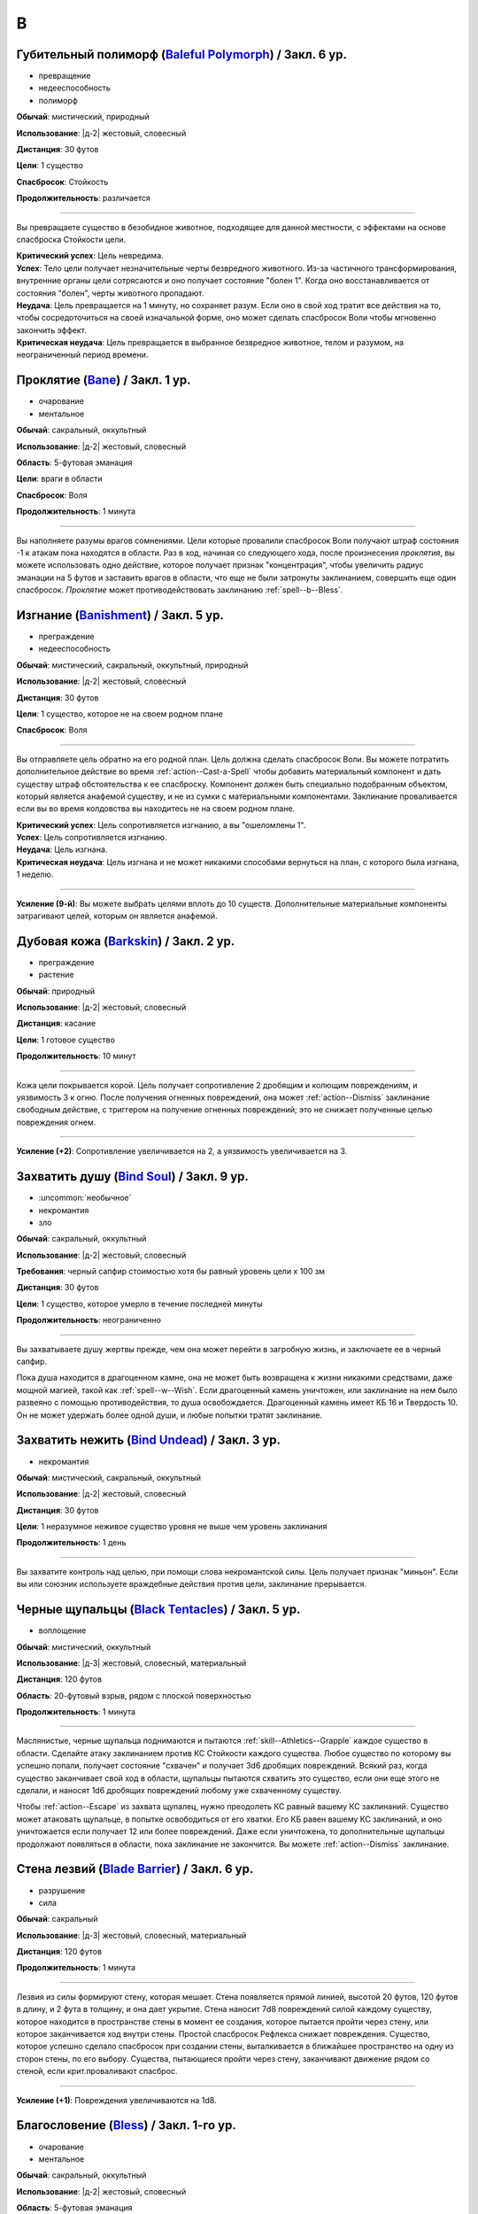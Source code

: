 B
~~~~~~~~

.. _spell--b--Baleful-Polymorph:

Губительный полиморф (`Baleful Polymorph <https://2e.aonprd.com/Spells.aspx?ID=17>`_) / Закл. 6 ур.
"""""""""""""""""""""""""""""""""""""""""""""""""""""""""""""""""""""""""""""""""""""""""""""""""""""

- превращение
- недееспособность
- полиморф

**Обычай**: мистический, природный

**Использование**: |д-2| жестовый, словесный

**Дистанция**: 30 футов

**Цели**: 1 существо

**Спасбросок**: Стойкость

**Продолжительность**: различается

----------

Вы превращаете существо в безобидное животное, подходящее для данной местности, с эффектами на основе спасброска Стойкости цели.

| **Критический успех**: Цель невредима.
| **Успех**: Тело цели получает незначительные черты безвредного животного. Из-за частичного трансформирования, внутренние органы цели сотрясаются и оно получает состояние "болен 1". Когда оно восстанавливается от состояния "болен", черты животного пропадают.
| **Неудача**: Цель превращается на 1 минуту, но сохраняет разум. Если оно в свой ход тратит все действия на то, чтобы сосредоточиться на своей изначальной форме, оно может сделать спасбросок Воли чтобы мгновенно закончить эффект.
| **Критическая неудача**: Цель превращается в выбранное безвредное животное, телом и разумом, на неограниченный период времени.



.. _spell--b--Bane:

Проклятие (`Bane <http://2e.aonprd.com/Spells.aspx?ID=18>`_) / Закл. 1 ур.
""""""""""""""""""""""""""""""""""""""""""""""""""""""""""""""""""""""""""""""""""""""""""""

- очарование
- ментальное

**Обычай**: сакральный, оккультный

**Использование**: |д-2| жестовый, словесный

**Область**: 5-футовая эманация

**Цели**: враги в области

**Спасбросок**: Воля

**Продолжительность**: 1 минута

--------------------------------------------------

Вы наполняете разумы врагов сомнениями.
Цели которые провалили спасбросок Воли получают штраф состояния -1 к атакам пока находятся в области.
Раз в ход, начиная со следующего хода, после произнесения *проклятия*, вы можете использовать одно действие, которое получает признак "концентрация", чтобы увеличить радиус эманации на 5 футов и заставить врагов в области, что еще не были затронуты заклинанием, совершить еще один спасбросок.
*Проклятие* может противодействовать заклинанию :ref:`spell--b--Bless`.



.. _spell--b--Banishment:

Изгнание (`Banishment <https://2e.aonprd.com/Spells.aspx?ID=19>`_) / Закл. 5 ур.
""""""""""""""""""""""""""""""""""""""""""""""""""""""""""""""""""""""""""""""""""""""""""""""

- преграждение
- недееспособность

**Обычай**: мистический, сакральный, оккультный, природный

**Использование**: |д-2| жестовый, словесный

**Дистанция**: 30 футов

**Цели**: 1 существо, которое не на своем родном плане

**Спасбросок**: Воля

----------

Вы отправляете цель обратно на его родной план.
Цель должна сделать спасбросок Воли.
Вы можете потратить дополнительное действие во время :ref:`action--Cast-a-Spell` чтобы добавить материальный компонент и дать существу штраф обстоятельства к ее спасброску.
Компонент должен быть специально подобранным объектом, который является анафемой существу, и не из сумки с материальными компонентами.
Заклинание проваливается если вы во время колдовства вы находитесь не на своем родном плане.

| **Критический успех**: Цель сопротивляется изгнанию, а вы "ошеломлены 1".
| **Успех**: Цель сопротивляется изгнанию.
| **Неудача**: Цель изгнана.
| **Критическая неудача**: Цель изгнана и не может никакими способами вернуться на план, с которого была изгнана, 1 неделю.

----------

**Усиление (9-й)**: Вы можете выбрать целями вплоть до 10 существ.
Дополнительные материальные компоненты затрагивают целей, которым он является анафемой.



.. _spell--b--Barkskin:

Дубовая кожа (`Barkskin <http://2e.aonprd.com/Spells.aspx?ID=20>`_) / Закл. 2 ур.
"""""""""""""""""""""""""""""""""""""""""""""""""""""""""""""""""""""""""""""""""""""""""

- преграждение
- растение

**Обычай**: природный

**Использование**: |д-2| жестовый, словесный

**Дистанция**: касание

**Цели**: 1 готовое существо

**Продолжительность**: 10 минут

----------

Кожа цели покрывается корой.
Цель получает сопротивление 2 дробящим и колющим повреждениям, и уязвимость 3 к огню.
После получения огненных повреждений, она может :ref:`action--Dismiss` заклинание свободным действие, с триггером на получение огненных повреждений; это не снижает полученные целью повреждения огнем.

----------

**Усиление (+2)**: Сопротивление увеличивается на 2, а уязвимость увеличивается на 3.



.. _spell--b--Bind-Soul:

Захватить душу (`Bind Soul <https://2e.aonprd.com/Spells.aspx?ID=21>`_) / Закл. 9 ур.
""""""""""""""""""""""""""""""""""""""""""""""""""""""""""""""""""""""""""""""""""""""""""""""

- :uncommon:`необычное`
- некромантия
- зло

**Обычай**: сакральный, оккультный

**Использование**: |д-2| жестовый, словесный

**Требования**: черный сапфир стоимостью хотя бы равный уровень цели x 100 зм

**Дистанция**: 30 футов

**Цели**: 1 существо, которое умерло в течение последней минуты

**Продолжительность**: неограниченно

----------

Вы захватываете душу жертвы прежде, чем она может перейти в загробную жизнь, и заключаете ее в черный сапфир.

Пока душа находится в драгоценном камне, она не может быть возвращена к жизни никакими средствами, даже мощной магией, такой как :ref:`spell--w--Wish`.
Если драгоценный камень уничтожен, или заклинание на нем было развеяно с помощью противодействия, то душа освобождается.
Драгоценный камень имеет КБ 16 и Твердость 10.
Он не может удержать более одной души, и любые попытки тратят заклинание.



.. _spell--b--Bind-Undead:

Захватить нежить (`Bind Undead <http://2e.aonprd.com/Spells.aspx?ID=22>`_) / Закл. 3 ур.
""""""""""""""""""""""""""""""""""""""""""""""""""""""""""""""""""""""""""""""""""""""""""""

- некромантия

**Обычай**: мистический, сакральный, оккультный

**Использование**: |д-2| жестовый, словесный

**Дистанция**: 30 футов

**Цели**: 1 неразумное неживое существо уровня не выше чем уровень заклинания

**Продолжительность**: 1 день

----------

Вы захватите контроль над целью, при помощи слова некромантской силы.
Цель получает признак "миньон".
Если вы или союзник используете враждебные действия против цели, заклинание прерывается.



.. _spell--b--Black-Tentacles:

Черные щупальцы (`Black Tentacles <https://2e.aonprd.com/Spells.aspx?ID=23>`_) / Закл. 5 ур.
""""""""""""""""""""""""""""""""""""""""""""""""""""""""""""""""""""""""""""""""""""""""""""""

- воплощение

**Обычай**: мистический, оккультный

**Использование**: |д-3| жестовый, словесный, материальный

**Дистанция**: 120 футов

**Область**: 20-футовый взрыв, рядом с плоской поверхностью

**Продолжительность**: 1 минута

----------

Маслянистые, черные щупальца поднимаются и пытаются :ref:`skill--Athletics--Grapple` каждое существо в области.
Сделайте атаку заклинанием против КС Стойкости каждого существа.
Любое существо по которому вы успешно попали, получает состояние "схвачен" и получает 3d6 дробящих повреждений.
Всякий раз, когда существо заканчивает свой ход в области, щупальцы пытаются схватить это существо, если они еще этого не сделали, и наносят 1d6 дробящих повреждений любому уже схваченному существу.

Чтобы :ref:`action--Escape` из захвата щупалец, нужно преодолеть КС равный вашему КС заклинаний.
Существо может атаковать щупальце, в попытке освободиться от его хватки.
Его КБ равен вашему КС заклинаний, и оно уничтожается если получает 12 или более повреждений.
Даже если уничтожена, то дополнительные щупальцы продолжают появляться в области, пока заклинание не закончится.
Вы можете :ref:`action--Dismiss` заклинание.



.. _spell--b--Blade-Barrier:

Стена лезвий (`Blade Barrier <https://2e.aonprd.com/Spells.aspx?ID=24>`_) / Закл. 6 ур.
"""""""""""""""""""""""""""""""""""""""""""""""""""""""""""""""""""""""""""""""""""""""""

- разрушение
- сила

**Обычай**: сакральный

**Использование**: |д-3| жестовый, словесный, материальный

**Дистанция**: 120 футов

**Продолжительность**: 1 минута

----------

Лезвия из силы формируют стену, которая мешает.
Стена появляется прямой линией, высотой 20 футов, 120 футов в длину, и 2 фута в толщину, и она дает укрытие.
Стена наносит 7d8 повреждений силой каждому существу, которое находится в пространстве стены в момент ее создания, которое пытается пройти через стену, или которое заканчивается ход внутри стены.
Простой спасбросок Рефлекса снижает повреждения.
Существо, которое успешно сделало спасбросок при создании стены, выталкивается в ближайшее пространство на одну из сторон стены, по его выбору.
Существа, пытающиеся пройти через стену, заканчивают движение рядом со стеной, если крит.проваливают спасброс.

----------

**Усиление (+1)**: Повреждения увеличиваются на 1d8.



.. _spell--b--Bless:

Благословение (`Bless <http://2e.aonprd.com/Spells.aspx?ID=25>`_) / Закл. 1-го ур.
""""""""""""""""""""""""""""""""""""""""""""""""""""""""""""""""""""""""""""""""""""""""""""

- очарование
- ментальное

**Обычай**: сакральный, оккультный

**Использование**: |д-2| жестовый, словесный

**Область**: 5-футовая эманация

**Цели**: вы и союзники в области

**Продолжительность**: 1 минута

--------------------------------------------------

Благословения свыше помогают вашим компаньонам бить точнее.
Вы и ваши союзники в области получаете бонус состояния +1 к атакам.
Раз в ход, начиная со следующего хода, после произнесения *благословения*, вы можете использовать одно действие с признаком "концентрация", чтобы увеличить радиус эманации на 5 футов.
*Благословение* может противодействовать заклинанию :ref:`spell--b--Bane`.



.. _spell--b--Blindness:

Слепота (`Blindness <http://2e.aonprd.com/Spells.aspx?ID=26>`_) / Закл. 3 ур.
""""""""""""""""""""""""""""""""""""""""""""""""""""""""""""""""""""""""""""""""""""""""""""

- некромантия
- недееспособность

**Обычай**: мистический, сакральный, оккультный, природный

**Использование**: |д-2| жестовый, словесный

**Дистанция**: 30 футов

**Цели**: 1 существо

**Спасбросок**: Стойкость

----------

Вы лишаете цель зрения.
Эффект определяется результатом спасброска Стойкости цели.
После этого цель становится иммунной на 1 минуту.

| **Критический успех**: Заклинание не подействовало на цель.
| **Успех**: Цель слепнет до начала своего следующего хода.
| **Неудача**: Цель слепнет на 1 минуту.
| **Критическая неудача**: Цель слепнет навсегда.



.. _spell--b--Blink:

Мерцание (`Blink <http://2e.aonprd.com/Spells.aspx?ID=27>`_) / Закл. 4 ур.
""""""""""""""""""""""""""""""""""""""""""""""""""""""""""""""""""""""""""""""""""""""""""""""

- воплощение
- телепортация

**Обычай**: мистический, оккультный

**Использование**: |д-2| жестовый, словесный

**Продолжительность**: 1 минута

----------

Вы быстро мерцаете между материальным и эфемерным планами.
Вы получаете сопротивление 5 ко всем повреждениям (кроме силы).
Вы можете :ref:`action--Sustain-a-Spell` чтобы пропасть и появиться в 10 футах в случайном направлении по решению Мастера; перемещение не провоцирует реакции.
В конце хода, вы пропадаете и появляетесь, как указано выше.

----------

**Усиление (+2)**: Сопротивление увеличивается на 3.



.. _spell--b--Blur:

Расплывчатость (`Blur <http://2e.aonprd.com/Spells.aspx?ID=28>`_) / Закл. 2 ур.
""""""""""""""""""""""""""""""""""""""""""""""""""""""""""""""""""""""""""""""""""""""""""""

- иллюзия
- визуальное

**Обычай**: мистический, оккультный

**Использование**: |д-2| жестовый, словесный

**Дистанция**: касание

**Цели**: 1 существо

**Продолжительность**: 1 минута

----------

Форма цели кажется размытой.
Она становится "скрытой".
Поскольку суть этого эффекта все еще делает местоположение цели очевидным, цель не может использовать это сокрытие, чтобы :ref:`skill--Stealth--Hide` или :ref:`skill--Stealth--Sneak`.



.. _spell--b--Breath-of-Life:

Дыхание жизни (`Breath of Life <https://2e.aonprd.com/Spells.aspx?ID=29>`_) / Закл. 5 ур.
""""""""""""""""""""""""""""""""""""""""""""""""""""""""""""""""""""""""""""""""""""""""""""""

- некромантия
- исцеление
- позитивное

**Обычай**: сакральный

**Использование**: |д-р| словесный

**Триггер**: Живое существо, в пределах дистанции, умрет.

**Дистанция**: 60 футов

**Цели**: спровоцировавшее существо

----------

Ваше благословение оживляет существо в момент его смерти.
Вы не даете цели умереть и восстанавливаете ей 4d8 плюс модификатор характеристики колдовства Очков Здоровья.
Вы не можете использовать заклинание, если спровоцировавший эффект был :ref:`spell--d--Disintegrate` или эффект смерти.



.. _spell--b--Burning-Hands:

Пылающие руки (`Burning Hands <http://2e.aonprd.com/Spells.aspx?ID=30>`_) / Закл. 1 ур.
""""""""""""""""""""""""""""""""""""""""""""""""""""""""""""""""""""""""""""""""""""""""""""

- разрушение
- огонь

**Обычай**: мистический, природный

**Использование**: |д-2| жестовый, словесный

**Область**: 15-футовый конус

**Спасбросок**: простое Рефлекс

----------

Из ваших рук вырываются языки пламени.
Вы наносите существам в области 2d6 огненных повреждений.

----------

**Усиление (+1)**: Повреждения увеличиваются на 2d6.
